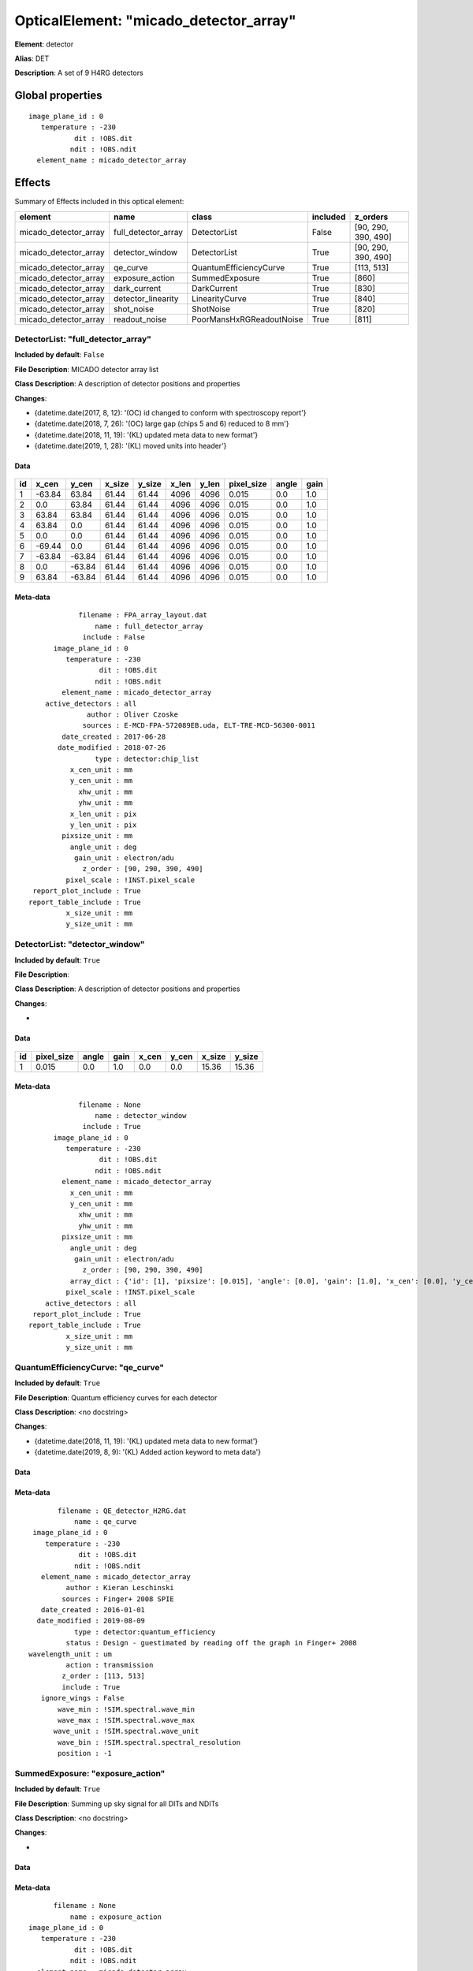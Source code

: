 
OpticalElement: "micado_detector_array"
^^^^^^^^^^^^^^^^^^^^^^^^^^^^^^^^^^^^^^^

**Element**: detector

**Alias**: DET
        
**Description**: A set of 9 H4RG detectors

Global properties
#################
::

    image_plane_id : 0
       temperature : -230
               dit : !OBS.dit
              ndit : !OBS.ndit
      element_name : micado_detector_array


Effects
#######

Summary of Effects included in this optical element:

.. table::
    :name: tbl:micado_detector_array
   
    ===================== =================== ======================== ======== ===================
           element                name                 class           included       z_orders     
    ===================== =================== ======================== ======== ===================
    micado_detector_array full_detector_array             DetectorList    False [90, 290, 390, 490]
    micado_detector_array     detector_window             DetectorList     True [90, 290, 390, 490]
    micado_detector_array            qe_curve   QuantumEfficiencyCurve     True          [113, 513]
    micado_detector_array     exposure_action           SummedExposure     True               [860]
    micado_detector_array        dark_current              DarkCurrent     True               [830]
    micado_detector_array  detector_linearity           LinearityCurve     True               [840]
    micado_detector_array          shot_noise                ShotNoise     True               [820]
    micado_detector_array       readout_noise PoorMansHxRGReadoutNoise     True               [811]
    ===================== =================== ======================== ======== ===================
 



DetectorList: "full_detector_array"
***********************************
**Included by default**: ``False``

**File Description**: MICADO detector array list

**Class Description**: A description of detector positions and properties

**Changes**:

- {datetime.date(2017, 8, 12): '(OC) id changed to conform with spectroscopy report'}
- {datetime.date(2018, 7, 26): '(OC) large gap (chips 5 and 6) reduced to 8 mm'}
- {datetime.date(2018, 11, 19): '(KL) updated meta data to new format'}
- {datetime.date(2019, 1, 28): '(KL) moved units into header'}

Data
++++

.. figure:: full_detector_array.png
    :name: fig:full_detector_array

    

.. table::
    :name: tbl:full_detector_array

    === ====== ====== ====== ====== ===== ===== ========== ===== ====
     id x_cen  y_cen  x_size y_size x_len y_len pixel_size angle gain
    === ====== ====== ====== ====== ===== ===== ========== ===== ====
      1 -63.84  63.84  61.44  61.44  4096  4096      0.015   0.0  1.0
      2    0.0  63.84  61.44  61.44  4096  4096      0.015   0.0  1.0
      3  63.84  63.84  61.44  61.44  4096  4096      0.015   0.0  1.0
      4  63.84    0.0  61.44  61.44  4096  4096      0.015   0.0  1.0
      5    0.0    0.0  61.44  61.44  4096  4096      0.015   0.0  1.0
      6 -69.44    0.0  61.44  61.44  4096  4096      0.015   0.0  1.0
      7 -63.84 -63.84  61.44  61.44  4096  4096      0.015   0.0  1.0
      8    0.0 -63.84  61.44  61.44  4096  4096      0.015   0.0  1.0
      9  63.84 -63.84  61.44  61.44  4096  4096      0.015   0.0  1.0
    === ====== ====== ====== ====== ===== ===== ========== ===== ====



Meta-data
+++++++++
::

                filename : FPA_array_layout.dat
                    name : full_detector_array
                 include : False
          image_plane_id : 0
             temperature : -230
                     dit : !OBS.dit
                    ndit : !OBS.ndit
            element_name : micado_detector_array
        active_detectors : all
                  author : Oliver Czoske
                 sources : E-MCD-FPA-572089EB.uda, ELT-TRE-MCD-56300-0011
            date_created : 2017-06-28
           date_modified : 2018-07-26
                    type : detector:chip_list
              x_cen_unit : mm
              y_cen_unit : mm
                xhw_unit : mm
                yhw_unit : mm
              x_len_unit : pix
              y_len_unit : pix
            pixsize_unit : mm
              angle_unit : deg
               gain_unit : electron/adu
                 z_order : [90, 290, 390, 490]
             pixel_scale : !INST.pixel_scale
     report_plot_include : True
    report_table_include : True
             x_size_unit : mm
             y_size_unit : mm




DetectorList: "detector_window"
*******************************
**Included by default**: ``True``

**File Description**: 

**Class Description**: A description of detector positions and properties

**Changes**:

- 

Data
++++

.. figure:: detector_window.png
    :name: fig:detector_window

    

.. table::
    :name: tbl:detector_window

    === ========== ===== ==== ===== ===== ====== ======
     id pixel_size angle gain x_cen y_cen x_size y_size
    === ========== ===== ==== ===== ===== ====== ======
      1      0.015   0.0  1.0   0.0   0.0  15.36  15.36
    === ========== ===== ==== ===== ===== ====== ======



Meta-data
+++++++++
::

                filename : None
                    name : detector_window
                 include : True
          image_plane_id : 0
             temperature : -230
                     dit : !OBS.dit
                    ndit : !OBS.ndit
            element_name : micado_detector_array
              x_cen_unit : mm
              y_cen_unit : mm
                xhw_unit : mm
                yhw_unit : mm
            pixsize_unit : mm
              angle_unit : deg
               gain_unit : electron/adu
                 z_order : [90, 290, 390, 490]
              array_dict : {'id': [1], 'pixsize': [0.015], 'angle': [0.0], 'gain': [1.0], 'x_cen': [0.0], 'y_cen': [0.0], 'xhw': [7.68], 'yhw': [7.68]}
             pixel_scale : !INST.pixel_scale
        active_detectors : all
     report_plot_include : True
    report_table_include : True
             x_size_unit : mm
             y_size_unit : mm




QuantumEfficiencyCurve: "qe_curve"
**********************************
**Included by default**: ``True``

**File Description**: Quantum efficiency curves for each detector

**Class Description**: <no docstring>

**Changes**:

- {datetime.date(2018, 11, 19): '(KL) updated meta data to new format'}
- {datetime.date(2019, 8, 9): '(KL) Added action keyword to meta data'}

Data
++++

Meta-data
+++++++++
::

           filename : QE_detector_H2RG.dat
               name : qe_curve
     image_plane_id : 0
        temperature : -230
                dit : !OBS.dit
               ndit : !OBS.ndit
       element_name : micado_detector_array
             author : Kieran Leschinski
            sources : Finger+ 2008 SPIE
       date_created : 2016-01-01
      date_modified : 2019-08-09
               type : detector:quantum_efficiency
             status : Design - guestimated by reading off the graph in Finger+ 2008
    wavelength_unit : um
             action : transmission
            z_order : [113, 513]
            include : True
       ignore_wings : False
           wave_min : !SIM.spectral.wave_min
           wave_max : !SIM.spectral.wave_max
          wave_unit : !SIM.spectral.wave_unit
           wave_bin : !SIM.spectral.spectral_resolution
           position : -1




SummedExposure: "exposure_action"
*********************************
**Included by default**: ``True``

**File Description**: Summing up sky signal for all DITs and NDITs

**Class Description**: <no docstring>

**Changes**:

- 

Data
++++

Meta-data
+++++++++
::

          filename : None
              name : exposure_action
    image_plane_id : 0
       temperature : -230
               dit : !OBS.dit
              ndit : !OBS.ndit
      element_name : micado_detector_array
           z_order : [860]
           include : True




DarkCurrent: "dark_current"
***************************
**Included by default**: ``True``

**File Description**: MICADO dark current

**Class Description**: required: dit, ndit, value

**Changes**:

- 

Data
++++

Meta-data
+++++++++
::

          filename : None
              name : dark_current
    image_plane_id : 0
       temperature : -230
               dit : !OBS.dit
              ndit : !OBS.ndit
      element_name : micado_detector_array
             value : 0.1
           z_order : [830]
           include : True




LinearityCurve: "detector_linearity"
************************************
**Included by default**: ``True``

**File Description**: Linearity characteristics of H4RG chips

**Class Description**: <no docstring>

**Changes**:

- 2018-11-19 (KL) updated meta data to new format
- 2019-08-14 (KL) replaced long 1000000000 with 1e99

Data
++++

Meta-data
+++++++++
::

          filename : FPA_linearity.dat
              name : detector_linearity
    image_plane_id : 0
       temperature : -230
               dit : !OBS.dit
              ndit : !OBS.ndit
      element_name : micado_detector_array
            author : Kieran Leschinski
           sources : Ingraham+ 2014 - Gemini Calibrations II for H2RG
      date_created : 2016-01-01
     date_modified : 2018-11-19
              type : detector:linearity
            status : Design - approximated from the H2RG
     incident_unit : ph
     measured_unit : ph
           z_order : [840]
           include : True




ShotNoise: "shot_noise"
***********************
**Included by default**: ``True``

**File Description**: apply poisson shot noise to images

**Class Description**: <no docstring>

**Changes**:

- 

Data
++++

Meta-data
+++++++++
::

          filename : None
              name : shot_noise
    image_plane_id : 0
       temperature : -230
               dit : !OBS.dit
              ndit : !OBS.ndit
      element_name : micado_detector_array
           z_order : [820]
           include : True
       random_seed : !SIM.random.seed




PoorMansHxRGReadoutNoise: "readout_noise"
*****************************************
**Included by default**: ``True``

**File Description**: Readout noise frames

**Class Description**: <no docstring>

**Changes**:

- 

Data
++++

Meta-data
+++++++++
::

             filename : None
                 name : readout_noise
       image_plane_id : 0
          temperature : -230
                  dit : !OBS.dit
                 ndit : !OBS.ndit
         element_name : micado_detector_array
            noise_std : 12
           n_channels : 64
              z_order : [811]
              include : True
    pedestal_fraction : 0.3
        read_fraction : 0.4
        line_fraction : 0.25
     channel_fraction : 0.05
          random_seed : !SIM.random.seed

